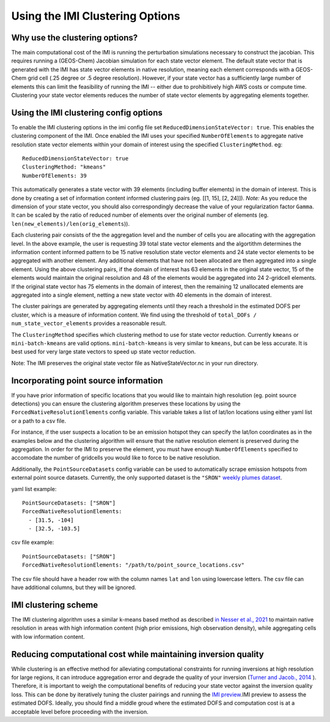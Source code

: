 Using the IMI Clustering Options
================================

Why use the clustering options?
-------------------------------
The main computational cost of the IMI is running the perturbation simulations necessary to 
construct the jacobian. This requires running a (GEOS-Chem) Jacobian simulation for each 
state vector element. The default state vector that is generated with the IMI has state 
vector elements in native resolution, meaning each element corresponds with a GEOS-Chem grid 
cell (.25 degree or .5 degree resolution). However, if your state vector has a sufficiently 
large number of elements this can limit the feasibility of running the IMI -- either due to
prohibitively high AWS costs or compute time. Clustering your state vector elements reduces 
the number of state vector elements by aggregating elements together. 

Using the IMI clustering config options
---------------------------------------
To enable the IMI clustering options in the imi config file set 
``ReducedDimensionStateVector: true``. This enables the clustering component of the IMI. 
Once enabled the IMI uses your specified ``NumberOfElements`` to aggregate native resolution state vector elements 
within your domain of interest using the specified ``ClusteringMethod``. eg:

::

    ReducedDimensionStateVector: true
    ClusteringMethod: "kmeans"
    NumberOfElements: 39
      
This automatically generates a state vector with 39 elements (including buffer elements) in the 
domain of interest. This is done by creating a set of information content informed clustering pairs (eg. [[1, 15], [2, 24]]). 
*Note:* As you reduce the dimension of your state vector, you should also correspondingly decrease the 
value of your regularization factor ``Gamma``. It can be scaled by the ratio of reduced number of 
elements over the original number of elements (eg. ``len(new_elements)/len(orig_elements``)).

Each clustering pair consists of the the aggregation level and the number of cells you are 
allocating with the aggregation level. In the above example, the user is requesting 39 total state 
vector elements and the algortithm determines the information content informed pattern to be 15 native 
resolution state vector elements and 24 state vector elements to be aggregated with another 
element. Any additional elements that have not been allocated are then aggregated into a 
single element. Using the above clustering pairs, if the domain of interest has 63
elements in the original state vector, 15 of the elements would maintain the original resolution 
and 48 of the elements would be aggregated into 24 2-gridcell elements. If the original state 
vector has 75 elements in the domain of interest, then the remaining 12 unallocated elements are
aggregated into a single element, netting a new state vector with 40 elements in the domain of 
interest.

The cluster pairings are generated by aggregating elements until they reach a threshold in the 
estimated DOFS per cluster, which is a measure of information content. We find using the threshold of 
``total_DOFs / num_state_vector_elements`` provides a reasonable result.

The ``ClusteringMethod`` specifies which clustering method to use for state vector reduction. Currently 
``kmeans`` or ``mini-batch-kmeans`` are valid options. ``mini-batch-kmeans`` is very similar to ``kmeans``, 
but can be less accurate. It is best used for very large state vectors to speed up state vector reduction.

Note: The IMI preserves the original state vector file as NativeStateVector.nc in your run directory.

Incorporating point source information
--------------------------------------

If you have prior information of specific locations that you would like to maintain high resolution 
(eg. point source detections) you can ensure the clustering algorithm preserves these locations by 
using the ``ForcedNativeResolutionElements`` config variable. This variable takes a list of lat/lon 
locations using either yaml list or a path to a csv file.

For instance, if the user suspects a location to be an emission hotspot they can specify the 
lat/lon coordinates as in the examples below and the clustering algorithm will ensure that the
native resolution element is preserved during the aggregation. In order for the IMI to 
preserve the element, you must have enough ``NumberOfElements`` specified to accomodate the 
number of gridcells you would like to force to be native resolution.

Additionally, the ``PointSourceDatasets`` config variable can be used to automatically scrape emission 
hotspots from external point source datasets. Currently, the only supported dataset is the ``"SRON"`` 
`weekly plumes dataset <https://earth.sron.nl/methane-emissions/>`_.

yaml list example:
::
    
    PointSourceDatasets: ["SRON"]
    ForcedNativeResolutionElements:
      - [31.5, -104]
      - [32.5, -103.5]

csv file example:
::
    
    PointSourceDatasets: ["SRON"]
    ForcedNativeResolutionElements: "/path/to/point_source_locations.csv"

The csv file should have a header row with the column names ``lat`` and ``lon`` using lowercase letters. 
The csv file can have additional columns, but they will be ignored.

IMI clustering scheme
---------------------
The IMI clustering algorithm uses a similar k-means based method as described 
`in Nesser et al., 2021 <https://doi.org/10.5194/amt-14-5521-2021>`_ to maintain native 
resolution in areas with high information content (high prior emissions, high observation 
density), while aggregating cells with low information content.

Reducing computational cost while maintaining inversion quality
---------------------------------------------------------------
While clustering is an effective method for alleviating computational constraints for 
running inversions at high resolution for large regions, it can introduce aggregation error
and degrade the quality of your inversion 
(`Turner and Jacob., 2014 <https://doi.org/10.5194/acp-15-7039-2015>`_ ). 
Therefore, it is important to weigh the computational benefits of reducing your state vector
against the inversion quality loss. This can be done by iteratively tuning the cluster
pairings and running the `IMI preview <../advanced/imi-preview.html>`__.IMI preview to assess 
the estimated DOFS. Ideally, you should find a middle groud where the estimated DOFS and 
computation cost is at a acceptable level before proceeding with the inversion.

